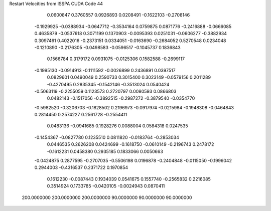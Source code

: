 Restart Velocities from ISSPA CUDA Code
44
   0.0600847   0.3760557   0.0926893   0.0208491  -0.1622103  -0.2708146
  -0.1929925  -0.0388934  -0.0647712  -0.3534164   0.0759875   0.0871776
  -0.2416888  -0.0666085   0.4635879  -0.0537618   0.3071199   0.1370903
  -0.0095393   0.0251031  -0.0606277  -0.3882934   0.3097461   0.4022016
  -0.2373151   0.0334051  -0.0163690  -0.2684052   0.5270548   0.0234048
  -0.1210890  -0.2176305  -0.0498583  -0.0596517  -0.1045737   0.1836843
   0.1566784   0.3179172   0.0931075  -0.0125306   0.1582588  -0.2699117
  -0.1995130  -0.0914913  -0.1111592  -0.0026899   0.2436891   0.0397517
   0.0829601   0.0490049   0.2590733   0.3015400   0.3023149  -0.0579156
   0.2011289  -0.4270495   0.2835345  -0.1542146  -0.3513024   0.0540424
  -0.5063119  -0.2255059   0.1123573   0.2720797   0.0080593   0.0866803
   0.0482143  -0.1517056  -0.3892515  -0.2987272  -0.3879540  -0.0354770
  -0.5982520  -0.3206703  -0.1828502   0.2196973  -0.0917974  -0.0215984
  -0.1948308  -0.0464843   0.2814450   0.2574227   0.2561728  -0.2554411
   0.0483136  -0.0941685   0.1928276   0.0088004   0.0584318   0.0247535
  -0.1454367  -0.0827780   0.1235510   0.0811820  -0.0183764  -0.2853034
   0.0446535   0.2626208   0.0424699  -0.1618750  -0.0610149  -0.2196743
   0.2478172  -0.1612231   0.0458380   0.2935185   0.1833066   0.0050663
  -0.0424875   0.2877595  -0.2707035  -0.5506198   0.0196878  -0.2404848
  -0.0115050  -0.1996042   0.2944003  -0.4316537   0.2371722   0.1970854
   0.1612230  -0.0087443   0.1934039   0.0541675   0.1557740  -0.2565832
   0.2216085   0.3514924   0.1733785  -0.0420105  -0.0024943   0.0870411
 200.0000000 200.0000000 200.0000000  90.0000000  90.0000000  90.0000000
